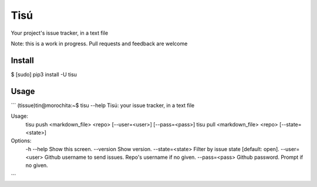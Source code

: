Tisú
----

Your project's issue tracker, in a text file

Note: this is a work in progress. Pull requests and feedback are welcome

Install
+++++++

$ [sudo] pip3 install -U tisu

Usage
+++++

```
(tissue)tin@morochita:~$ tisu --help
Tisú: your issue tracker, in a text file

Usage:
  tisu push <markdown_file> <repo> [--user=<user>] [--pass=<pass>]
  tisu pull <markdown_file> <repo> [--state=<state>]

Options:
  -h --help         Show this screen.
  --version         Show version.
  --state=<state>   Filter by issue state [default: open].
  --user=<user>     Github username to send issues. Repo's username if no given.
  --pass=<pass>     Github password. Prompt if no given.
```



